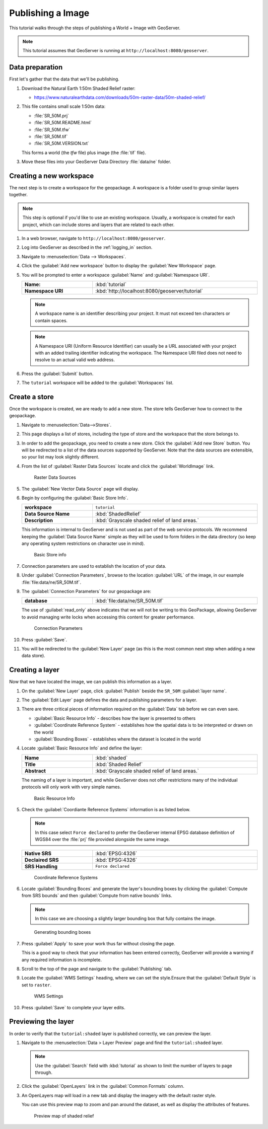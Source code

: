 .. _image_quickstart:

Publishing a Image
==================

This tutorial walks through the steps of publishing a World + Image with GeoServer.

.. note:: This tutorial assumes that GeoServer is running at ``http://localhost:8080/geoserver``.

Data preparation
----------------

First let's gather that the data that we'll be publishing.

#. Download the Natural Earth 1:50m Shaded Relief raster:
   
   * https://www.naturalearthdata.com/downloads/50m-raster-data/50m-shaded-relief/
   
#. This file contains small scale 1:50m data:
   
   * :file:`SR_50M.prj`
   * :file:`SR_50M.README.html`
   * :file:`SR_50M.tfw`
   * :file:`SR_50M.tif`
   * :file:`SR_50M.VERSION.txt`
   
   This forms a world (the `tfw` file) plus image (the :file:`tif` file).
   
#. Move these files into your GeoServer Data Directory :file:`data/ne` folder.
    
Creating a new workspace
------------------------

The next step is to create a workspace for the geopackage. A workspace is a folder used to group similar layers together.

.. note:: This step is optional if you'd like to use an existing workspace. Usually, a workspace is created for each project, which can include stores and layers that are related to each other.

#. In a web browser, navigate to ``http://localhost:8080/geoserver``.

#. Log into GeoServer as described in the :ref:`logging_in` section. 

#. Navigate to :menuselection:`Data --> Workspaces`.

#. Click the :guilabel:`Add new workspace` button to display the :guilabel:`New Workspace` page.

#. You will be prompted to enter a workspace :guilabel:`Name` and :guilabel:`Namespace URI`.

   .. list-table::
      :widths: 30 70
      :width: 100%
      :stub-columns: 1

      * - Name:
        - :kbd:`tutorial`
      * - Namespace URI
        - :kbd:`http://localhost:8080/geoserver/tutorial`

   .. note:: A workspace name is an identifier describing your project. It must not exceed ten characters or contain spaces.
   
   .. note:: A Namespace URI (Uniform Resource Identifier) can usually be a URL associated with your project with an added trailing identifier indicating the workspace. The Namespace URI filed does not need to resolve to an actual valid web address.
   
#. Press the :guilabel:`Submit` button. 

#. The ``tutorial`` workspace will be added to the :guilabel:`Workspaces` list.

Create a store
--------------

Once the workspace is created, we are ready to add a new store. The store tells GeoServer how to connect to the geopackage. 

#. Navigate to :menuselection:`Data-->Stores`.
    
#. This page displays a list of stores, including the type of store and the workspace that the store belongs to.

#. In order to add the geopackage, you need to create a new store. Click the :guilabel:`Add new Store` button. You will be redirected to a list of the data sources supported by GeoServer. Note that the data sources are extensible, so your list may look slightly different.
  
#. From the list of :guilabel:`Raster Data Sources` locate and click the :guilabel:`WorldImage` link.

   .. figure:: images/stores_rasters.png
      
      Raster Data Sources

#. The :guilabel:`New Vector Data Source` page will display.

#. Begin by configuring the :guilabel:`Basic Store Info`.

   .. list-table::
      :widths: 30 70
      :width: 100%
      :stub-columns: 1

      * - workspace
        - ``tutorial``
      * - Data Source Name
        - :kbd:`ShadedRelief`
      * - Description
        - :kbd:`Grayscale shaded relief of land areas.`
   
   This information is internal to GeoServer and is not used as part of the web service protocols. We recommend keeping the :guilabel:`Data Source Name` simple as they will be used to form folders in the data directory (so keep any operating system restrictions on character use in mind).
   
   .. figure:: images/layer_basic.png
      
      Basic Store info

#. Connection parameters are used to establish the location of your data.
  
#. Under :guilabel:`Connection Parameters`, browse to the location :guilabel:`URL` of the image, in our example  :file:`file:data/ne/SR_50M.tif`.
  
#. The :guilabel:`Connection Parameters` for our geopackage are:

   .. list-table::
      :widths: 30 70
      :width: 100%
      :stub-columns: 1

      * - database
        - :kbd:`file:data/ne/SR_50M.tif`
   
   The use of :guilabel:`read_only` above indicates that we will not be writing to this GeoPackage, allowing GeoServer to avoid managing write locks when accessing this content for greater performance.
   
   .. figure:: images/connection_params.png
      
      Connection Parameters

#. Press :guilabel:`Save`. 

#. You will be redirected to the :guilabel:`New Layer` page (as this is the most common next step when adding a new data store).

Creating a layer
----------------

Now that we have located the image, we can publish this information as a layer.

#. On the :guilabel:`New Layer` page, click :guilabel:`Publish` beside the ``SR_50M`` :guilabel:`layer name`.

#. The :guilabel:`Edit Layer` page defines the data and publishing parameters for a layer.

#. There are three critical pieces of information required on the :guilabel:`Data` tab before we can even save.
   
   * :guilabel:`Basic Resource Info` - describes how the layer is presented to others
   * :guilabel:`Coordinate Reference System` - establishes how the spatial data is to be interpreted or drawn on the world
   * :guilabel:`Bounding Boxes` - establishes where the dataset is located in the world
   
#. Locate :guilabel:`Basic Resource Info` and define the layer:

   .. list-table::
      :widths: 30 70
      :width: 100%
      :stub-columns: 1

      * - Name
        - :kbd:`shaded`
      * - Title
        - :kbd:`Shaded Relief`
      * - Abstract
        - :kbd:`Grayscale shaded relief of land areas.`

   The naming of a layer is important, and while GeoServer does not offer restrictions many of the individual protocols will only work with very simple names.
   
   .. figure:: images/layer_basic.png

      Basic Resource Info

#. Check the :guilabel:`Coordiante Reference Systems` information is as listed below.

   .. note:: In this case select ``Force declared`` to prefer the GeoServer internal EPSG database definition of WGS84 over the :file:`prj` file provided alongside the same image.

   .. list-table::
      :widths: 30 70
      :width: 100%
      :stub-columns: 1

      * - Native SRS
        - :kbd:`EPSG:4326`
      * - Declaired SRS
        - :kbd:`EPSG:4326`
      * - SRS Handling
        - ``Force declared``

   .. figure:: images/layer_crs.png
      
      Coordinate Reference Systems

#. Locate :guilabel:`Bounding Boces` and generate the layer's bounding boxes by clicking the :guilabel:`Compute from SRS bounds` and then :guilabel:`Compute from native bounds` links.
   
   .. note:: In this case we are choosing a slightly larger bounding box that fully contains the image.
      
   .. figure:: images/layer_bbox.png

      Generating bounding boxes

#. Press :guilabel:`Apply` to save your work thus far without closing the page.
   
   This is a good way to check that your information has been entered correctly, GeoServer will provide a warning if any required information is incomplete.

#. Scroll to the top of the page and navigate to the :guilabel:`Publishing` tab.

#. Locate the :guilabel:`WMS Settings` heading, where we can set the style.Ensure that the :guilabel:`Default Style` is set to ``raster``.

   .. figure:: images/layer_style.png

      WMS Settings
  
#. Press :guilabel:`Save` to complete your layer edits.

Previewing the layer
--------------------

In order to verify that the ``tutorial:shaded`` layer is published correctly, we can preview the layer.

#. Navigate to the :menuselection:`Data > Layer Preview` page and find the ``tutorial:shaded`` layer.

   .. note:: Use the :guilabel:`Search` field with :kbd:`tutorial` as shown to limit the number of layers to page through.

#. Click the :guilabel:`OpenLayers` link in the :guilabel:`Common Formats` column.

#. An OpenLayers map will load in a new tab and display the imagery with the default raster style.
   
   You can use this preview map to zoom and pan around the dataset, as well as display the attributes of features.

   .. figure:: images/openlayers.png

      Preview map of shaded relief

